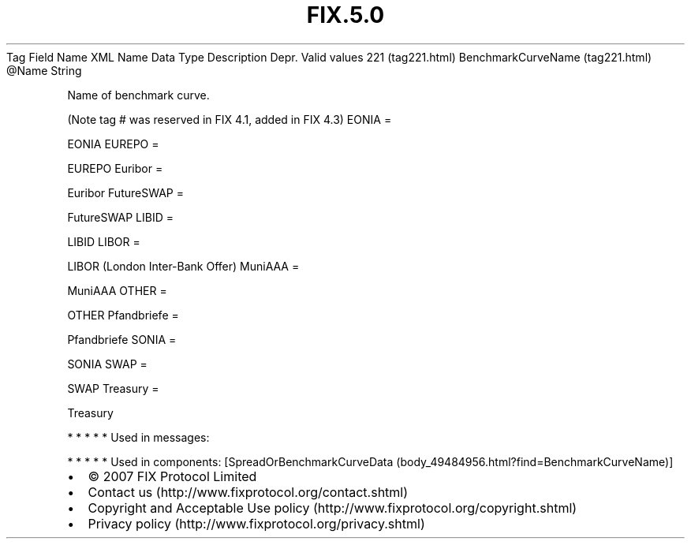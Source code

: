 .TH FIX.5.0 "" "" "Tag #221"
Tag
Field Name
XML Name
Data Type
Description
Depr.
Valid values
221 (tag221.html)
BenchmarkCurveName (tag221.html)
\@Name
String
.PP
Name of benchmark curve.
.PP
(Note tag # was reserved in FIX 4.1, added in FIX 4.3)
EONIA
=
.PP
EONIA
EUREPO
=
.PP
EUREPO
Euribor
=
.PP
Euribor
FutureSWAP
=
.PP
FutureSWAP
LIBID
=
.PP
LIBID
LIBOR
=
.PP
LIBOR (London Inter-Bank Offer)
MuniAAA
=
.PP
MuniAAA
OTHER
=
.PP
OTHER
Pfandbriefe
=
.PP
Pfandbriefe
SONIA
=
.PP
SONIA
SWAP
=
.PP
SWAP
Treasury
=
.PP
Treasury
.PP
   *   *   *   *   *
Used in messages:
.PP
   *   *   *   *   *
Used in components:
[SpreadOrBenchmarkCurveData (body_49484956.html?find=BenchmarkCurveName)]

.PD 0
.P
.PD

.PP
.PP
.IP \[bu] 2
© 2007 FIX Protocol Limited
.IP \[bu] 2
Contact us (http://www.fixprotocol.org/contact.shtml)
.IP \[bu] 2
Copyright and Acceptable Use policy (http://www.fixprotocol.org/copyright.shtml)
.IP \[bu] 2
Privacy policy (http://www.fixprotocol.org/privacy.shtml)
